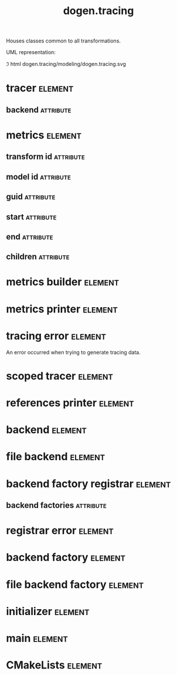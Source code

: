 #+title: dogen.tracing
#+options: <:nil c:nil todo:nil ^:nil d:nil date:nil author:nil
#+tags: { element(e) attribute(a) module(m) }
:PROPERTIES:
:masd.codec.dia.comment: true
:masd.codec.model_modules: dogen.tracing
:masd.codec.input_technical_space: cpp
:masd.codec.reference: cpp.builtins
:masd.codec.reference: cpp.boost
:masd.codec.reference: cpp.std
:masd.codec.reference: masd
:masd.codec.reference: masd.variability
:masd.codec.reference: dogen
:masd.codec.reference: dogen.profiles
:masd.variability.profile: dogen.profiles.base.default_profile
:END:

Houses classes common to all transformations.

UML representation:

\image html dogen.tracing/modeling/dogen.tracing.svg

* tracer                                                            :element:
  :PROPERTIES:
  :custom_id: O1
  :masd.cpp.types.class_forward_declarations.enabled: true
  :masd.codec.stereotypes: dogen::handcrafted::typeable, dogen::pretty_printable
  :END:
** backend                                                        :attribute:
   :PROPERTIES:
   :masd.codec.type: boost::shared_ptr<backend>
   :END:
* metrics                                                           :element:
  :PROPERTIES:
  :custom_id: O2
  :masd.codec.stereotypes: dogen::untestable
  :END:
** transform id                                                   :attribute:
   :PROPERTIES:
   :masd.codec.type: std::string
   :END:
** model id                                                       :attribute:
   :PROPERTIES:
   :masd.codec.type: std::string
   :END:
** guid                                                           :attribute:
   :PROPERTIES:
   :masd.codec.type: std::string
   :END:
** start                                                          :attribute:
   :PROPERTIES:
   :masd.codec.type: unsigned long
   :END:
** end                                                            :attribute:
   :PROPERTIES:
   :masd.codec.type: unsigned long
   :END:
** children                                                       :attribute:
   :PROPERTIES:
   :masd.codec.type: std::list<boost::shared_ptr<metrics>>
   :END:
* metrics builder                                                   :element:
  :PROPERTIES:
  :custom_id: O3
  :masd.codec.stereotypes: dogen::handcrafted::typeable
  :END:
* metrics printer                                                   :element:
  :PROPERTIES:
  :custom_id: O4
  :masd.codec.stereotypes: dogen::handcrafted::typeable
  :END:
* tracing error                                                     :element:
  :PROPERTIES:
  :custom_id: O7
  :masd.codec.stereotypes: masd::exception
  :END:

An error occurred when trying to generate tracing data.

* scoped tracer                                                     :element:
  :PROPERTIES:
  :custom_id: O8
  :masd.codec.stereotypes: dogen::handcrafted::typeable
  :END:
* references printer                                                :element:
  :PROPERTIES:
  :custom_id: O10
  :masd.codec.stereotypes: dogen::handcrafted::typeable
  :END:
* backend                                                           :element:
  :PROPERTIES:
  :custom_id: O14
  :masd.cpp.types.class_forward_declarations.enabled: true
  :masd.codec.stereotypes: dogen::handcrafted::typeable, dogen::pretty_printable
  :END:
* file backend                                                      :element:
  :PROPERTIES:
  :custom_id: O11
  :masd.codec.parent: backend
  :masd.codec.stereotypes: dogen::handcrafted::typeable, dogen::pretty_printable
  :END:
* backend factory registrar                                         :element:
  :PROPERTIES:
  :custom_id: O20
  :masd.codec.stereotypes: dogen::handcrafted::typeable
  :END:
** backend factories                                              :attribute:
   :PROPERTIES:
   :masd.codec.type: std::unordered_map<tracing_backend, boost::shared_ptr<backend_factory>>
   :END:
* registrar error                                                   :element:
  :PROPERTIES:
  :custom_id: O23
  :masd.codec.stereotypes: masd::exception
  :END:
* backend factory                                                   :element:
  :PROPERTIES:
  :custom_id: O25
  :masd.cpp.types.class_forward_declarations.enabled: true
  :masd.codec.stereotypes: dogen::handcrafted::typeable::header_only
  :END:
* file backend factory                                              :element:
  :PROPERTIES:
  :custom_id: O27
  :masd.codec.parent: backend_factory
  :masd.codec.stereotypes: dogen::handcrafted::typeable
  :END:
* initializer                                                       :element:
  :PROPERTIES:
  :custom_id: O29
  :masd.codec.stereotypes: dogen::handcrafted::typeable
  :END:
* main                                                              :element:
  :PROPERTIES:
  :custom_id: O31
  :masd.codec.stereotypes: masd::entry_point, dogen::untypable
  :END:
* CMakeLists                                                        :element:
  :PROPERTIES:
  :custom_id: O32
  :masd.codec.stereotypes: masd::build::cmakelists, dogen::handcrafted::cmake
  :END:
